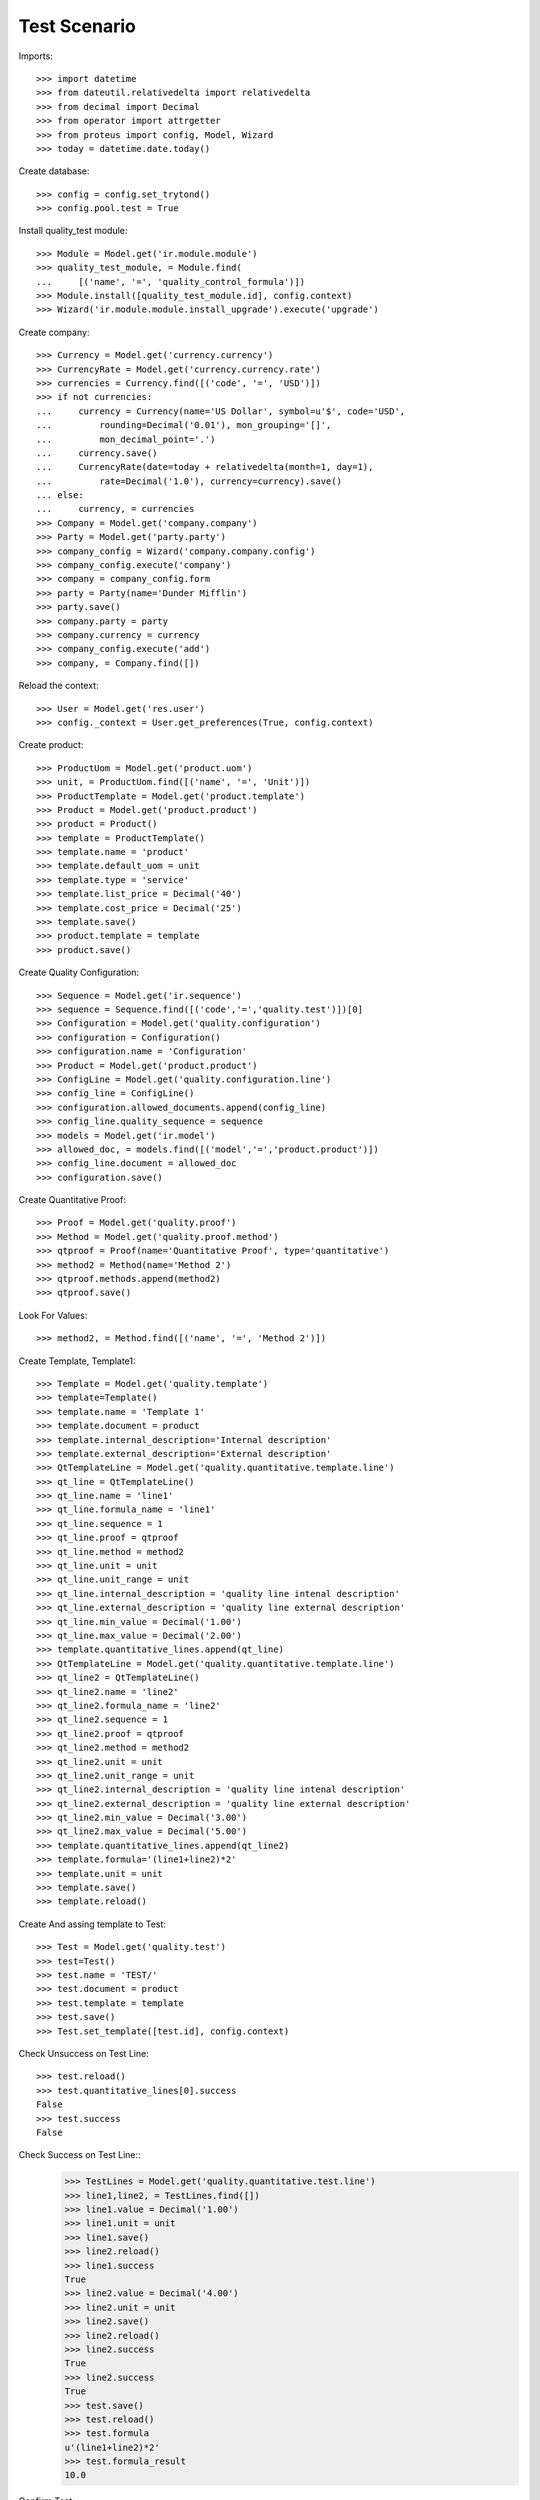 ================
Test Scenario
================

Imports::

    >>> import datetime
    >>> from dateutil.relativedelta import relativedelta
    >>> from decimal import Decimal
    >>> from operator import attrgetter
    >>> from proteus import config, Model, Wizard
    >>> today = datetime.date.today()

Create database::

    >>> config = config.set_trytond()
    >>> config.pool.test = True

Install quality_test module::

    >>> Module = Model.get('ir.module.module')
    >>> quality_test_module, = Module.find(
    ...     [('name', '=', 'quality_control_formula')])
    >>> Module.install([quality_test_module.id], config.context)
    >>> Wizard('ir.module.module.install_upgrade').execute('upgrade')

Create company::

    >>> Currency = Model.get('currency.currency')
    >>> CurrencyRate = Model.get('currency.currency.rate')
    >>> currencies = Currency.find([('code', '=', 'USD')])
    >>> if not currencies:
    ...     currency = Currency(name='US Dollar', symbol=u'$', code='USD',
    ...         rounding=Decimal('0.01'), mon_grouping='[]',
    ...         mon_decimal_point='.')
    ...     currency.save()
    ...     CurrencyRate(date=today + relativedelta(month=1, day=1),
    ...         rate=Decimal('1.0'), currency=currency).save()
    ... else:
    ...     currency, = currencies
    >>> Company = Model.get('company.company')
    >>> Party = Model.get('party.party')
    >>> company_config = Wizard('company.company.config')
    >>> company_config.execute('company')
    >>> company = company_config.form
    >>> party = Party(name='Dunder Mifflin')
    >>> party.save()
    >>> company.party = party
    >>> company.currency = currency
    >>> company_config.execute('add')
    >>> company, = Company.find([])

Reload the context::

    >>> User = Model.get('res.user')
    >>> config._context = User.get_preferences(True, config.context)

Create product::

    >>> ProductUom = Model.get('product.uom')
    >>> unit, = ProductUom.find([('name', '=', 'Unit')])
    >>> ProductTemplate = Model.get('product.template')
    >>> Product = Model.get('product.product')
    >>> product = Product()
    >>> template = ProductTemplate()
    >>> template.name = 'product'
    >>> template.default_uom = unit
    >>> template.type = 'service'
    >>> template.list_price = Decimal('40')
    >>> template.cost_price = Decimal('25')
    >>> template.save()
    >>> product.template = template
    >>> product.save()

Create Quality Configuration::

    >>> Sequence = Model.get('ir.sequence')
    >>> sequence = Sequence.find([('code','=','quality.test')])[0]
    >>> Configuration = Model.get('quality.configuration')
    >>> configuration = Configuration()
    >>> configuration.name = 'Configuration'
    >>> Product = Model.get('product.product')
    >>> ConfigLine = Model.get('quality.configuration.line')
    >>> config_line = ConfigLine()
    >>> configuration.allowed_documents.append(config_line)
    >>> config_line.quality_sequence = sequence
    >>> models = Model.get('ir.model')
    >>> allowed_doc, = models.find([('model','=','product.product')])
    >>> config_line.document = allowed_doc
    >>> configuration.save()

Create Quantitative Proof::
    
    >>> Proof = Model.get('quality.proof')
    >>> Method = Model.get('quality.proof.method')
    >>> qtproof = Proof(name='Quantitative Proof', type='quantitative')
    >>> method2 = Method(name='Method 2')
    >>> qtproof.methods.append(method2)
    >>> qtproof.save()

Look For Values::
    
    >>> method2, = Method.find([('name', '=', 'Method 2')])

Create Template, Template1::
    
    >>> Template = Model.get('quality.template')
    >>> template=Template()
    >>> template.name = 'Template 1'
    >>> template.document = product
    >>> template.internal_description='Internal description'
    >>> template.external_description='External description'
    >>> QtTemplateLine = Model.get('quality.quantitative.template.line')
    >>> qt_line = QtTemplateLine()
    >>> qt_line.name = 'line1'
    >>> qt_line.formula_name = 'line1'
    >>> qt_line.sequence = 1
    >>> qt_line.proof = qtproof
    >>> qt_line.method = method2
    >>> qt_line.unit = unit
    >>> qt_line.unit_range = unit
    >>> qt_line.internal_description = 'quality line intenal description'
    >>> qt_line.external_description = 'quality line external description'
    >>> qt_line.min_value = Decimal('1.00')
    >>> qt_line.max_value = Decimal('2.00')
    >>> template.quantitative_lines.append(qt_line)
    >>> QtTemplateLine = Model.get('quality.quantitative.template.line')
    >>> qt_line2 = QtTemplateLine()
    >>> qt_line2.name = 'line2'
    >>> qt_line2.formula_name = 'line2'
    >>> qt_line2.sequence = 1
    >>> qt_line2.proof = qtproof
    >>> qt_line2.method = method2
    >>> qt_line2.unit = unit
    >>> qt_line2.unit_range = unit
    >>> qt_line2.internal_description = 'quality line intenal description'
    >>> qt_line2.external_description = 'quality line external description'
    >>> qt_line2.min_value = Decimal('3.00')
    >>> qt_line2.max_value = Decimal('5.00')
    >>> template.quantitative_lines.append(qt_line2)
    >>> template.formula='(line1+line2)*2'
    >>> template.unit = unit
    >>> template.save()
    >>> template.reload()

Create And assing template to Test::
    
    >>> Test = Model.get('quality.test')
    >>> test=Test()
    >>> test.name = 'TEST/'
    >>> test.document = product
    >>> test.template = template 
    >>> test.save()
    >>> Test.set_template([test.id], config.context)

Check Unsuccess on Test Line::
    
    >>> test.reload()
    >>> test.quantitative_lines[0].success
    False
    >>> test.success
    False

Check Success on Test Line::
    >>> TestLines = Model.get('quality.quantitative.test.line')
    >>> line1,line2, = TestLines.find([])
    >>> line1.value = Decimal('1.00')
    >>> line1.unit = unit
    >>> line1.save()
    >>> line2.reload()
    >>> line1.success
    True
    >>> line2.value = Decimal('4.00')
    >>> line2.unit = unit
    >>> line2.save()
    >>> line2.reload()
    >>> line2.success
    True
    >>> line2.success
    True
    >>> test.save()
    >>> test.reload()
    >>> test.formula
    u'(line1+line2)*2'
    >>> test.formula_result
    10.0
   
Confirm Test::
    
    >>> test.save()
    >>> test.state
    u'draft'
    >>> Test.confirmed([test.id], config.context)
    >>> test.reload()
    >>> test.state
    u'confirmed'
